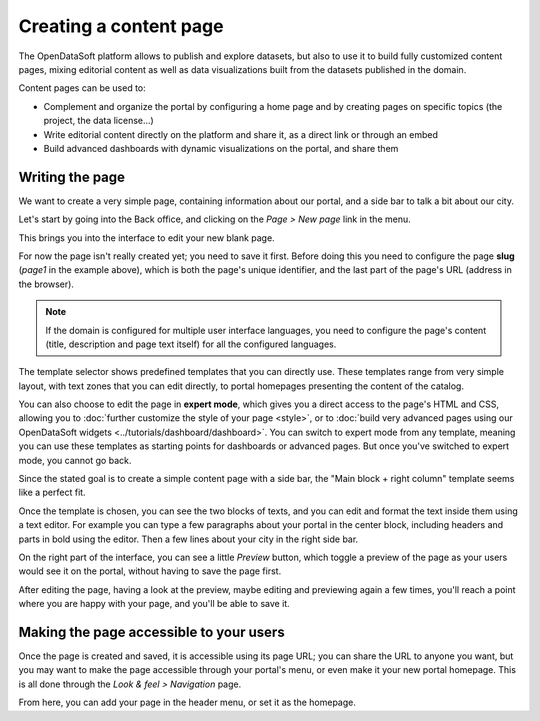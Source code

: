Creating a content page
=======================

The OpenDataSoft platform allows to publish and explore datasets, but also to use it to build fully customized content pages, mixing editorial content as well as data visualizations built from the datasets published in the domain.

Content pages can be used to:

* Complement and organize the portal by configuring a home page and by creating pages on specific topics (the project, the data license...)
* Write editorial content directly on the platform and share it, as a direct link or through an embed
* Build advanced dashboards with dynamic visualizations on the portal, and share them

Writing the page
----------------

We want to create a very simple page, containing information about our portal, and a side bar to talk a bit about our city.

Let's start by going into the Back office, and clicking on the *Page > New page* link in the menu.

.. ifconfig:: language == 'en'

  .. image:: images/create__list--en.png
    :alt: Create a content page

.. ifconfig:: language == 'fr'

  .. image:: images/create__list--en.png
    :alt: Create a content page

This brings you into the interface to edit your new blank page.

.. ifconfig:: language == 'en'

  .. image:: images/create__edit--en.png
    :alt: Edit a content page

.. ifconfig:: language == 'fr'

  .. image:: images/create__edit--fr.png
    :alt: Edit a content page

For now the page isn't really created yet; you need to save it first. Before doing this you need to configure
the page **slug** (*page1* in the example above), which is both the page's unique identifier, and the last part of the page's URL
(address in the browser).

.. admonition:: Note
   :class: note

   If the domain is configured for multiple user interface languages, you need to configure the page's content (title, description and page text itself) for all the configured languages.

The template selector shows predefined templates that you can directly use. These templates range from very simple layout, with text zones that you can
edit directly, to portal homepages presenting the content of the catalog.

You can also choose to edit the page in **expert mode**,
which gives you a direct access to the page's HTML and CSS, allowing you to :doc:`further customize the style of your page <style>`, or to :doc:`build very advanced pages using our OpenDataSoft widgets <../tutorials/dashboard/dashboard>`.
You can switch to expert mode from any template, meaning you can use these templates as starting points for dashboards or advanced pages.
But once you've switched to expert mode, you cannot go back.

.. ifconfig:: language == 'en'

  .. image:: images/create__expert--en.png
    :alt: Content page expert mode

.. ifconfig:: language == 'fr'

  .. image:: images/create__expert--fr.png
    :alt: Content page expert mode

Since the stated goal is to create a simple content page with a side bar, the "Main block + right column" template seems like a perfect fit.

Once the template is chosen, you can see the two blocks of texts, and you can edit and format the text inside them using a text editor.
For example you can type a few paragraphs about your portal in the center block, including headers and parts in bold using the editor.
Then a few lines about your city in the right side bar.

On the right part of the interface, you can see a little *Preview* button, which toggle a preview of the page as your users would see it
on the portal, without having to save the page first.

After editing the page, having a look at the preview, maybe editing and previewing again a few times, you'll reach a point where you are happy
with your page, and you'll be able to save it.

Making the page accessible to your users
----------------------------------------

Once the page is created and saved, it is accessible using its page URL; you can share the URL to anyone you want, but you may want
to make the page accessible through your portal's menu, or even make it your new portal homepage. This is all done through
the *Look & feel > Navigation* page.

.. ifconfig:: language == 'en'

  .. image:: images/navigation--en.png
    :alt: Navigation page

.. ifconfig:: language == 'fr'

  .. image:: images/navigation--fr.png
    :alt: Navigation page

From here, you can add your page in the header menu, or set it as the homepage.
